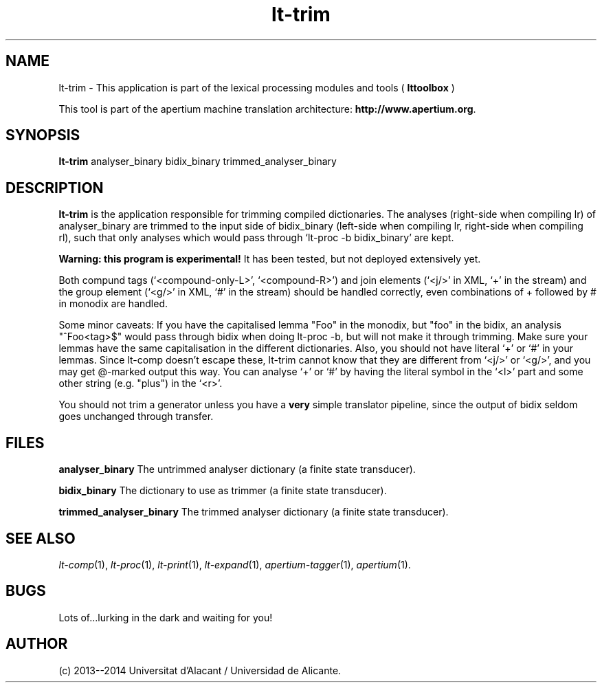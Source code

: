 .TH lt-trim 1 2014-02-07 "" ""
.SH NAME
lt-trim \- This application is part of the lexical processing modules
and tools (
.B lttoolbox
)
.PP
This tool is part of the apertium machine translation
architecture: \fBhttp://www.apertium.org\fR.
.SH SYNOPSIS
.B lt-trim
analyser_binary bidix_binary trimmed_analyser_binary
.PP
.SH DESCRIPTION
.BR lt-trim
is the application responsible for trimming compiled dictionaries. The
analyses (right-side when compiling lr) of analyser_binary are trimmed
to the input side of bidix_binary (left-side when compiling lr,
right-side when compiling rl), such that only analyses which would
pass through `lt-proc \-b bidix_binary' are kept.

\fBWarning: this program is experimental!\fR It has been tested, but
not deployed extensively yet.

Both compund tags (`<compound-only-L>', `<compound-R>') and join
elements (`<j/>' in XML, `+' in the stream) and the group element
(`<g/>' in XML, `#' in the stream) should be handled correctly, even
combinations of + followed by # in monodix are handled.

Some minor caveats: If you have the capitalised lemma "Foo" in the
monodix, but "foo" in the bidix, an analysis "^Foo<tag>$" would pass
through bidix when doing lt-proc \-b, but will not make it through
trimming. Make sure your lemmas have the same capitalisation in the
different dictionaries. Also, you should not have literal `+' or `#'
in your lemmas. Since lt-comp doesn't escape these, lt-trim cannot
know that they are different from `<j/>' or `<g/>', and you may get
@-marked output this way. You can analyse `+' or `#' by having the
literal symbol in the `<l>' part and some other string (e.g. "plus")
in the `<r>'.

You should not trim a generator unless you have a \fBvery\fR simple
translator pipeline, since the output of bidix seldom goes unchanged
through transfer.
.PP
.SH FILES
.B analyser_binary
The untrimmed analyser dictionary (a finite state transducer).
.PP
.B bidix_binary
The dictionary to use as trimmer (a finite state transducer).
.PP
.B trimmed_analyser_binary
The trimmed analyser dictionary (a finite state transducer).

.SH SEE ALSO
.I lt-comp\fR(1),
.I lt-proc\fR(1),
.I lt-print\fR(1),
.I lt-expand\fR(1),
.I apertium-tagger\fR(1),
.I apertium\fR(1).
.SH BUGS
Lots of...lurking in the dark and waiting for you!
.SH AUTHOR
(c) 2013--2014 Universitat d'Alacant / Universidad de Alicante.
